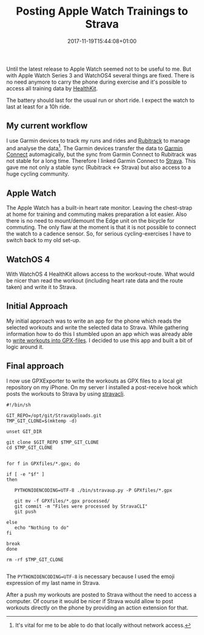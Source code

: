 #+DATE: 2017-11-19T15:44:08+01:00
#+TITLE: Posting Apple Watch Trainings to Strava
#+URL: /posting-apple-watch-trainings-to-strava/
#+BANNER: /images/gears.png
#+CATEGORIES: Integration
#+TAGS: WatchOS Strava git
#+DRAFT: false

Until the latest release to Apple Watch seemed not to be useful to me. But with
Apple Watch Series 3 and WatchOS4 several things are fixed. There is no need
anymore to carry the phone during exercise and it's possible to access all
training data by [[https://developer.apple.com/healthkit/][HealthKit]].

The battery should last for the usual run or short ride. I expect the watch to
last at least for a 10h ride. 

** My current workflow

   I use Garmin devices to track my runs and rides and [[https://www.rubitrack.com][Rubitrack]] to manage and
   analyse the data[fn:1]. The Garmin devices transfer the data to [[https://connect.garmin.com][Garmin Connect]]
   automagically, but the sync from Garmin Connect to Rubitrack was not stable
   for a long time. Therefore I linked Garmin Connect to [[https://www.strava.com][Strava]]. This gave me
   not only a stable sync (Rubitrack <-> Strava) but also access to a huge
   cycling community.

   
** Apple Watch

   The Apple Watch has a built-in heart rate monitor. Leaving the chest-strap at
   home for training and commuting makes preparation a lot easier. Also there is
   no need to mount/demount the Edge unit on the bicycle for commuting. The only
   flaw at the moment is that it is not possible to connect the watch to a
   cadence sensor. So, for serious cycling-exercises I have to switch back to my
   old set-up.

** WatchOS 4

   With WatchOS 4 HealthKit allows access to the workout-route. What would be
   nicer than read the workout (including heart rate data and the route taken)
   and write it to Strava. 

** Initial Approach

   My initial approach was to write an app for the phone which reads the
   selected workouts and write the selected data to Strava. While gathering
   information how to do this I stumbled upon an app which was already able to
   [[https://github.com/pilif/GpxExport][write workouts into GPX-files]]. I decided to use this app and built a bit of
   logic around it.

** Final approach

   I now use GPXExporter to write the workouts as GPX files to a local git
   repository on my iPhone. On my server I installed a post-receive hook which
   posts the workouts to Strava by using [[https://github.com/dlenski/stravacli][stravacli]].

#+BEGIN_EXAMPLE 
#!/bin/sh

GIT_REPO=/opt/git/StravaUploads.git
TMP_GIT_CLONE=$(mktemp -d)

unset GIT_DIR

git clone $GIT_REPO $TMP_GIT_CLONE
cd $TMP_GIT_CLONE


for f in GPXfiles/*.gpx; do

if [ -e "$f" ]
then

   PYTHONIOENCODING=UTF-8 ./bin/stravaup.py -P GPXfiles/*.gpx

   git mv -f GPXfiles/*.gpx processed/
   git commit -m "Files were processed by StravaCLI"
   git push
   
else
   echo "Nothing to do"
fi
   
break
done

rm -rf $TMP_GIT_CLONE

#+END_EXAMPLE

The ~PYTHONIOENCODING=UTF-8~ is necessary because I used the emoji expression of
my last name in Strava.

After a push my workouts are posted to Strava without the need to access a
computer. Of course it would be nicer if Strava would allow to post workouts
directly on the phone by providing an action extension for that.

[fn:1] It's vital for me to be able to do that locally without network access. 
